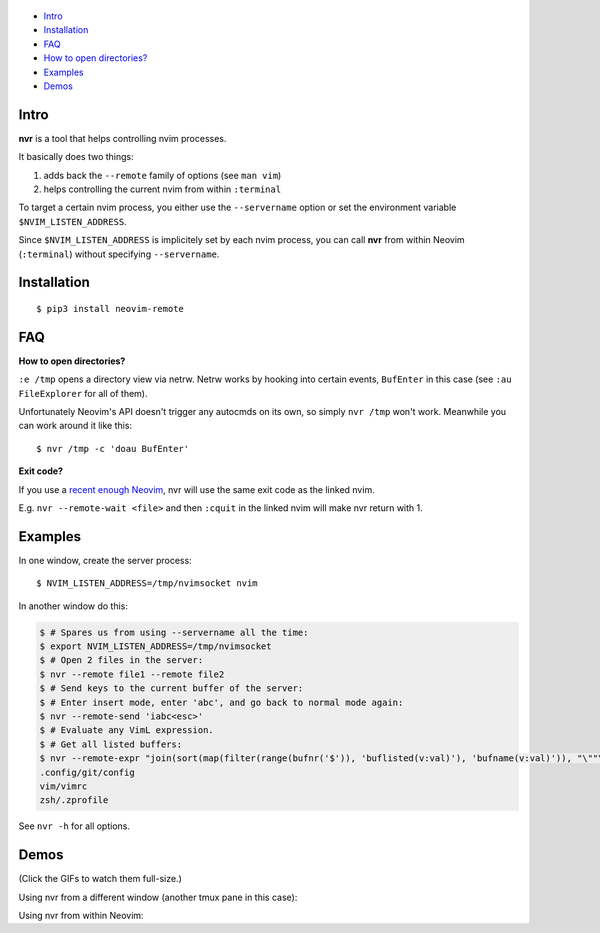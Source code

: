 .. figure:: https://github.com/mhinz/neovim-remote/raw/master/pictures/nvr-logo.png
   :alt: Logo

-  `Intro <#intro>`__
-  `Installation <#installation>`__
-  `FAQ <#faq>`__
-  `How to open directories? <#how-to-open-directories>`__
-  `Examples <#examples>`__
-  `Demos <#demos>`__

Intro
-----

**nvr** is a tool that helps controlling nvim processes.

It basically does two things:

1. adds back the ``--remote`` family of options (see ``man vim``)
2. helps controlling the current nvim from within ``:terminal``

To target a certain nvim process, you either use the ``--servername``
option or set the environment variable ``$NVIM_LISTEN_ADDRESS``.

Since ``$NVIM_LISTEN_ADDRESS`` is implicitely set by each nvim process,
you can call **nvr** from within Neovim (``:terminal``) without
specifying ``--servername``.

Installation
------------

::

    $ pip3 install neovim-remote

FAQ
---

**How to open directories?**

``:e /tmp`` opens a directory view via netrw. Netrw works by hooking
into certain events, ``BufEnter`` in this case (see ``:au FileExplorer``
for all of them).

Unfortunately Neovim's API doesn't trigger any autocmds on its own, so
simply ``nvr /tmp`` won't work. Meanwhile you can work around it like
this:

::

    $ nvr /tmp -c 'doau BufEnter'

**Exit code?**

If you use a `recent enough Neovim
<https://github.com/neovim/neovim/commit/d2e8c76dc22460ddfde80477dd93aab3d5866506>`__,
nvr will use the same exit code as the linked nvim.

E.g. ``nvr --remote-wait <file>`` and then ``:cquit`` in the linked nvim will
make nvr return with 1.

Examples
--------

In one window, create the server process:

::

    $ NVIM_LISTEN_ADDRESS=/tmp/nvimsocket nvim

In another window do this:

.. code:: shell

    $ # Spares us from using --servername all the time:
    $ export NVIM_LISTEN_ADDRESS=/tmp/nvimsocket
    $ # Open 2 files in the server:
    $ nvr --remote file1 --remote file2
    $ # Send keys to the current buffer of the server:
    $ # Enter insert mode, enter 'abc', and go back to normal mode again:
    $ nvr --remote-send 'iabc<esc>'
    $ # Evaluate any VimL expression.
    $ # Get all listed buffers:
    $ nvr --remote-expr "join(sort(map(filter(range(bufnr('$')), 'buflisted(v:val)'), 'bufname(v:val)')), "\""\n"\"")"
    .config/git/config
    vim/vimrc
    zsh/.zprofile

See ``nvr -h`` for all options.

Demos
-----

(Click the GIFs to watch them full-size.)

Using nvr from a different window (another tmux pane in this case):
|Demo 1|

Using nvr from within Neovim: |Demo 2|

.. |Demo 1| image:: https://github.com/mhinz/neovim-remote/raw/master/pictures/demo1.gif
.. |Demo 2| image:: https://github.com/mhinz/neovim-remote/raw/master/pictures/demo2.gif

